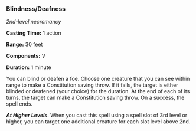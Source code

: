 *** Blindness/Deafness
:PROPERTIES:
:CUSTOM_ID: blindnessdeafness
:END:
/2nd-level necromancy/

*Casting Time:* 1 action

*Range:* 30 feet

*Components:* V

*Duration:* 1 minute

You can blind or deafen a foe. Choose one creature that you can see
within range to make a Constitution saving throw. If it fails, the
target is either blinded or deafened (your choice) for the duration. At
the end of each of its turns, the target can make a Constitution saving
throw. On a success, the spell ends.

*/At Higher Levels/*. When you cast this spell using a spell slot of 3rd
level or higher, you can target one additional creature for each slot
level above 2nd.
